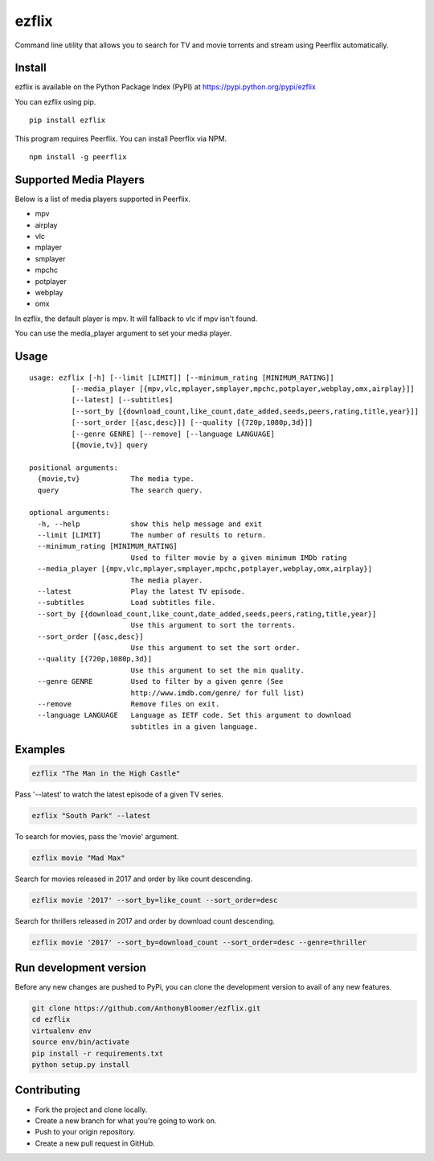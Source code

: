 ezflix
======

Command line utility that allows you to search for TV and movie torrents and
stream using Peerflix automatically.

Install
~~~~~~~

ezflix is available on the Python Package Index (PyPI) at https://pypi.python.org/pypi/ezflix

You can ezflix using pip.

::

    pip install ezflix

This program requires Peerflix. You can install Peerflix via NPM.

::

    npm install -g peerflix

Supported Media Players
~~~~~~~~~~~~~~~~~~~~~~~

Below is a list of media players supported in Peerflix.

- mpv
- airplay
- vlc
- mplayer
- smplayer
- mpchc
- potplayer
- webplay
- omx

In ezflix, the default player is mpv. It will fallback to vlc if mpv isn't found.

You can use the media_player argument to set your media player.

Usage
~~~~~

::

    usage: ezflix [-h] [--limit [LIMIT]] [--minimum_rating [MINIMUM_RATING]]
              [--media_player [{mpv,vlc,mplayer,smplayer,mpchc,potplayer,webplay,omx,airplay}]]
              [--latest] [--subtitles]
              [--sort_by [{download_count,like_count,date_added,seeds,peers,rating,title,year}]]
              [--sort_order [{asc,desc}]] [--quality [{720p,1080p,3d}]]
              [--genre GENRE] [--remove] [--language LANGUAGE]
              [{movie,tv}] query

    positional arguments:
      {movie,tv}            The media type.
      query                 The search query.

    optional arguments:
      -h, --help            show this help message and exit
      --limit [LIMIT]       The number of results to return.
      --minimum_rating [MINIMUM_RATING]
                            Used to filter movie by a given minimum IMDb rating
      --media_player [{mpv,vlc,mplayer,smplayer,mpchc,potplayer,webplay,omx,airplay}]
                            The media player.
      --latest              Play the latest TV episode.
      --subtitles           Load subtitles file.
      --sort_by [{download_count,like_count,date_added,seeds,peers,rating,title,year}]
                            Use this argument to sort the torrents.
      --sort_order [{asc,desc}]
                            Use this argument to set the sort order.
      --quality [{720p,1080p,3d}]
                            Use this argument to set the min quality.
      --genre GENRE         Used to filter by a given genre (See
                            http://www.imdb.com/genre/ for full list)
      --remove              Remove files on exit.
      --language LANGUAGE   Language as IETF code. Set this argument to download
                            subtitles in a given language.

Examples
~~~~~~~~

.. code:: bash

    ezflix "The Man in the High Castle"

Pass '--latest' to watch the latest episode of a given TV series.

.. code:: bash

    ezflix "South Park" --latest

To search for movies, pass the 'movie' argument.

.. code:: bash

    ezflix movie "Mad Max"

Search for movies released in 2017 and order by like count descending.

.. code:: bash

    ezflix movie '2017' --sort_by=like_count --sort_order=desc

Search for thrillers released in 2017 and order by download count descending.

.. code:: bash

    ezflix movie '2017' --sort_by=download_count --sort_order=desc --genre=thriller


Run development version
~~~~~~~~~~~~~~~~~~~~~~~

Before any new changes are pushed to PyPi, you can clone the development version to avail of any new features.

.. code:: bash

    git clone https://github.com/AnthonyBloomer/ezflix.git
    cd ezflix
    virtualenv env
    source env/bin/activate
    pip install -r requirements.txt
    python setup.py install



Contributing
~~~~~~~~~~~~

- Fork the project and clone locally.
- Create a new branch for what you're going to work on.
- Push to your origin repository.
- Create a new pull request in GitHub.



